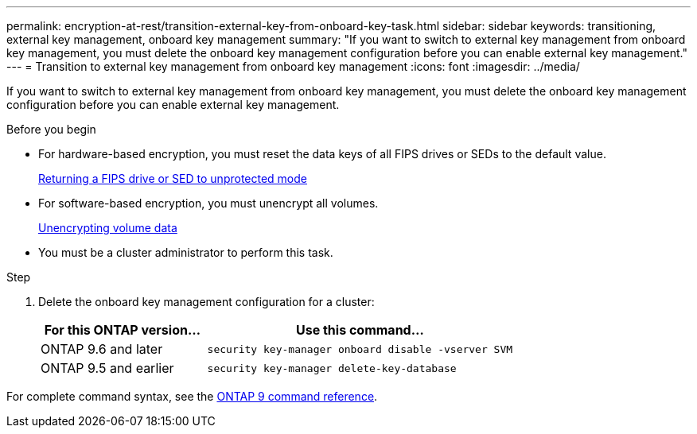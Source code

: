 ---
permalink: encryption-at-rest/transition-external-key-from-onboard-key-task.html
sidebar: sidebar
keywords: transitioning, external key management, onboard key management
summary: "If you want to switch to external key management from onboard key management, you must delete the onboard key management configuration before you can enable external key management."
---
= Transition to external key management from onboard key management
:icons: font
:imagesdir: ../media/

[.lead]
If you want to switch to external key management from onboard key management, you must delete the onboard key management configuration before you can enable external key management.

.Before you begin

* For hardware-based encryption, you must reset the data keys of all FIPS drives or SEDs to the default value.
+
link:return-seds-unprotected-mode-task.html[Returning a FIPS drive or SED to unprotected mode]

* For software-based encryption, you must unencrypt all volumes.
+
link:unencrypt-volume-data-task.html[Unencrypting volume data]

* You must be a cluster administrator to perform this task.

.Step

. Delete the onboard key management configuration for a cluster:
+
[cols="35,65"]
|===

h| For this ONTAP version... h| Use this command...

a|
ONTAP 9.6 and later
a|
`security key-manager onboard disable -vserver SVM`
a|
ONTAP 9.5 and earlier
a|
`security key-manager delete-key-database`
|===


For complete command syntax, see the link:http://docs.netapp.com/us-en/ontap-cli[ONTAP 9 command reference^].

// 16 may 2024, ontapdoc-1986
//18 Jan 2022, BURT 1421224